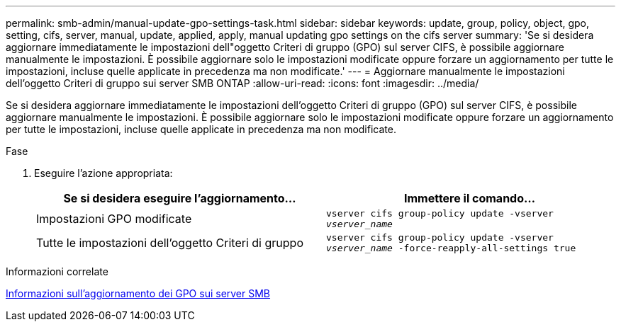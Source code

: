 ---
permalink: smb-admin/manual-update-gpo-settings-task.html 
sidebar: sidebar 
keywords: update, group, policy, object, gpo, setting, cifs, server, manual, update, applied, apply, manual updating gpo settings on the cifs server 
summary: 'Se si desidera aggiornare immediatamente le impostazioni dell"oggetto Criteri di gruppo (GPO) sul server CIFS, è possibile aggiornare manualmente le impostazioni. È possibile aggiornare solo le impostazioni modificate oppure forzare un aggiornamento per tutte le impostazioni, incluse quelle applicate in precedenza ma non modificate.' 
---
= Aggiornare manualmente le impostazioni dell'oggetto Criteri di gruppo sui server SMB ONTAP
:allow-uri-read: 
:icons: font
:imagesdir: ../media/


[role="lead"]
Se si desidera aggiornare immediatamente le impostazioni dell'oggetto Criteri di gruppo (GPO) sul server CIFS, è possibile aggiornare manualmente le impostazioni. È possibile aggiornare solo le impostazioni modificate oppure forzare un aggiornamento per tutte le impostazioni, incluse quelle applicate in precedenza ma non modificate.

.Fase
. Eseguire l'azione appropriata:
+
|===
| Se si desidera eseguire l'aggiornamento... | Immettere il comando... 


 a| 
Impostazioni GPO modificate
 a| 
`vserver cifs group-policy update -vserver _vserver_name_`



 a| 
Tutte le impostazioni dell'oggetto Criteri di gruppo
 a| 
`vserver cifs group-policy update -vserver _vserver_name_ -force-reapply-all-settings true`

|===


.Informazioni correlate
xref:gpos-updated-server-concept.adoc[Informazioni sull'aggiornamento dei GPO sui server SMB]
